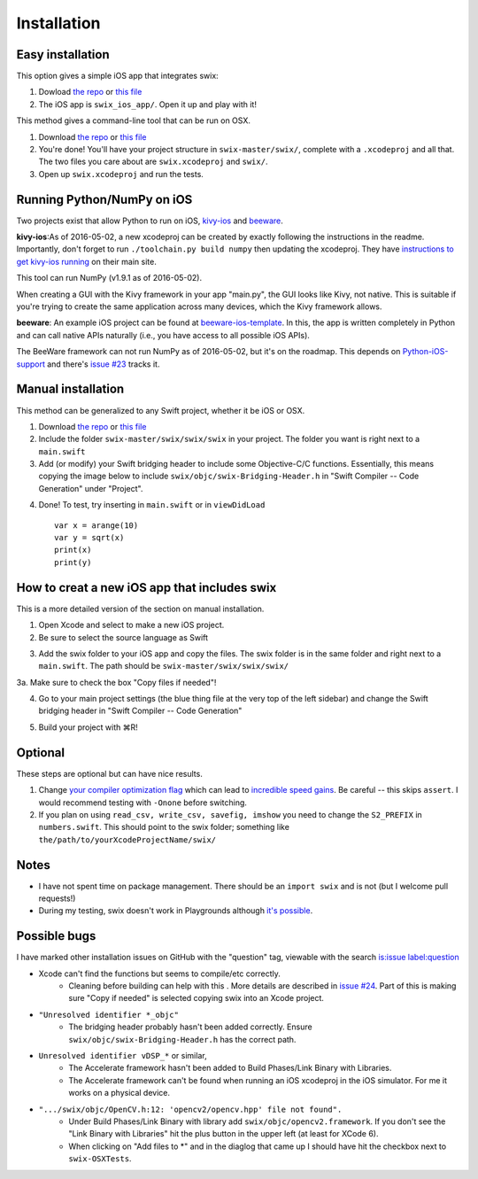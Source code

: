 Installation
=============

Easy installation
-------------------

This option gives a simple iOS app that integrates swix:

1. Dowload `the repo`_ or `this file`_
2. The iOS app is ``swix_ios_app/``. Open it up and play with it!

This method gives a command-line tool that can be run on OSX.

1. Download `the repo`_ or `this file`_
2. You're done! You'll have your project structure in ``swix-master/swix/``,
   complete with a ``.xcodeproj`` and all that. The two files you care about are
   ``swix.xcodeproj`` and ``swix/``.
3. Open up ``swix.xcodeproj`` and run the tests.

Running Python/NumPy on iOS
---------------------------
Two projects exist that allow Python to run on iOS, `kivy-ios`_ and `beeware`_.

**kivy-ios**:As of 2016-05-02, a new xcodeproj can be created by exactly
following the instructions in the readme. Importantly, don't forget to run
``./toolchain.py build numpy`` then updating the xcodeproj. They have
`instructions to get kivy-ios running`_ on their main site.

This tool can run NumPy (v1.9.1 as of 2016-05-02). 

When creating a GUI with the Kivy framework in your app "main.py", the GUI
looks like Kivy, not native. This is suitable if you're trying to create the
same application across many devices, which the Kivy framework allows.

**beeware**: An example iOS project can be found at `beeware-ios-template`_. In
this, the app is written completely in Python and can call native APIs
naturally (i.e., you have access to all possible iOS APIs).

The BeeWare framework can not run NumPy as of 2016-05-02, but it's on the
roadmap. This depends on `Python-iOS-support`_ and there's `issue #23`_ tracks
it.

.. _`instructions to get kivy-ios running`: https://kivy.org/docs/guide/packaging-ios.html
.. _`issue #23`: https://github.com/pybee/Python-iOS-support/issues/23
.. _`Python-iOS-support`: https://github.com/pybee/Python-iOS-support
.. _`beeware-ios-template`: http://github.com/pybee/Python-iOS-template
.. _`kivy-ios`: https://github.com/kivy/kivy-ios
.. _`beeware`: http://pybee.org

Manual installation
---------------------

This method can be generalized to any Swift project, whether it be iOS or OSX.

1. Download `the repo`_ or `this file`_
2. Include the folder ``swix-master/swix/swix/swix`` in your project. The folder
   you want is right next to a ``main.swift``
3. Add (or modify) your Swift bridging header to include some Objective-C/C
   functions. Essentially, this means copying the image below to include
   ``swix/objc/swix-Bridging-Header.h`` in "Swift Compiler -- Code Generation"
   under "Project".

.. image:: imgs/header.png

4. Done! To test, try inserting in ``main.swift`` or in ``viewDidLoad`` ::

    var x = arange(10)
    var y = sqrt(x)
    print(x)
    print(y)

.. _`issue #24`: https://github.com/stsievert/swix/issues/24

How to creat a new iOS app that includes swix
------------------------------------------------
This is a more detailed version of the section on manual installation.

1. Open Xcode and select to make a new iOS project.
2. Be sure to select the source language as Swift

.. image:: imgs/swift.png

3. Add the swix folder to your iOS app and copy the files. The swix folder is
   in the same folder and right next to a ``main.swift``. The path should be
   ``swix-master/swix/swix/swix/``

.. image:: imgs/add.png

3a. Make sure to check the box "Copy files if needed"!

.. image:: imgs/copy.png

4. Go to your main project settings (the blue thing file at the very top of the
   left sidebar) and change the Swift bridging header in "Swift Compiler -- Code
   Generation"

.. image:: imgs/header.png

5. Build your project with ⌘R!

Optional
-----------
These steps are optional but can have nice results.

1. Change `your compiler optimization flag`_ which can lead to
   `incredible speed gains`_. Be careful -- this skips ``assert``. I would
   recommend testing with ``-Onone`` before switching.
2. If you plan on using ``read_csv, write_csv, savefig, imshow`` you need to
   change the ``S2_PREFIX`` in ``numbers.swift``. This should point to the swix
   folder; something like ``the/path/to/yourXcodeProjectName/swix/``

Notes
-------
* I have not spent time on package management. There should be an ``import
  swix`` and is not (but I welcome pull requests!)
* During my testing, swix doesn't work in Playgrounds although `it's possible`_.

.. _`it's possible`: http://stackoverflow.com/questions/24046160/how-to-i-import-3rd-party-frameworks-into-xcode-playground


Possible bugs
---------------

I have marked other installation issues on GitHub with the "question" tag,
viewable with the search `is:issue label:question`__

__ https://github.com/stsievert/swix/issues?utf8=✓&q=is%3Aissue+label%3Aquestion

* Xcode can't find the functions but seems to compile/etc correctly. 
    * Cleaning before building can help with this . More details are described
      in `issue #24`_. Part of this is making sure "Copy if needed" is selected
      copying swix into an Xcode project.
* ``"Unresolved identifier *_objc"``
    * The bridging header probably hasn't been added correctly. Ensure
      ``swix/objc/swix-Bridging-Header.h`` has the correct path.
* ``Unresolved identifier vDSP_*`` or similar,
    * The Accelerate framework hasn't been added to Build Phases/Link Binary with Libraries.
    * The Accelerate framework can't be found when running an iOS xcodeproj in
      the iOS simulator. For me it works on a physical device.
* ``".../swix/objc/OpenCV.h:12: 'opencv2/opencv.hpp' file not found".``
    * Under Build Phases/Link Binary with library add
      ``swix/objc/opencv2.framework``. If you don't see the "Link Binary with
      Libraries" hit the plus button in the upper left (at least for XCode 6).
    * When clicking on "Add files to *" and in the diaglog that came up I
      should have hit the checkbox next to ``swix-OSXTests``.

.. _this file: https://github.com/scottsievert/swix/archive/master.zip
.. _the repo: https://github.com/scottsievert/swix
.. _modify your Xcode project: http://stackoverflow.com/a/24102433/1141256
.. _your compiler optimization flag: http://stackoverflow.com/a/24102759/1141256
.. _incredible speed gains: http://stackoverflow.com/questions/24102609/why-swift-is-100-times-slower-than-c-in-this-image-processing-test
